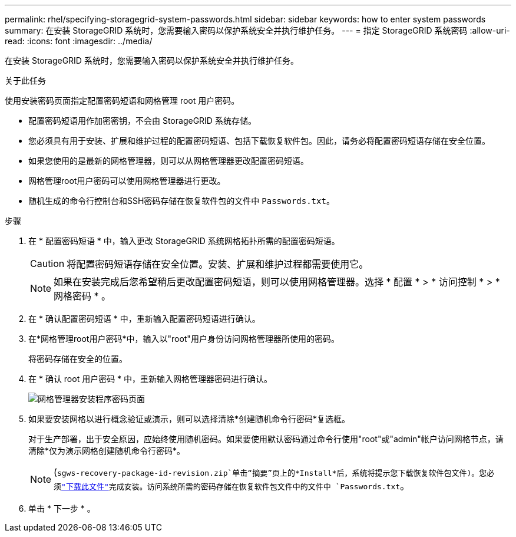 ---
permalink: rhel/specifying-storagegrid-system-passwords.html 
sidebar: sidebar 
keywords: how to enter system passwords 
summary: 在安装 StorageGRID 系统时，您需要输入密码以保护系统安全并执行维护任务。 
---
= 指定 StorageGRID 系统密码
:allow-uri-read: 
:icons: font
:imagesdir: ../media/


[role="lead"]
在安装 StorageGRID 系统时，您需要输入密码以保护系统安全并执行维护任务。

.关于此任务
使用安装密码页面指定配置密码短语和网格管理 root 用户密码。

* 配置密码短语用作加密密钥，不会由 StorageGRID 系统存储。
* 您必须具有用于安装、扩展和维护过程的配置密码短语、包括下载恢复软件包。因此，请务必将配置密码短语存储在安全位置。
* 如果您使用的是最新的网格管理器，则可以从网格管理器更改配置密码短语。
* 网格管理root用户密码可以使用网格管理器进行更改。
* 随机生成的命令行控制台和SSH密码存储在恢复软件包的文件中 `Passwords.txt`。


.步骤
. 在 * 配置密码短语 * 中，输入更改 StorageGRID 系统网格拓扑所需的配置密码短语。
+

CAUTION: 将配置密码短语存储在安全位置。安装、扩展和维护过程都需要使用它。

+

NOTE: 如果在安装完成后您希望稍后更改配置密码短语，则可以使用网格管理器。选择 * 配置 * > * 访问控制 * > * 网格密码 * 。

. 在 * 确认配置密码短语 * 中，重新输入配置密码短语进行确认。
. 在*网格管理root用户密码*中，输入以"root"用户身份访问网格管理器所使用的密码。
+
将密码存储在安全的位置。

. 在 * 确认 root 用户密码 * 中，重新输入网格管理器密码进行确认。
+
image::../media/10_gmi_installer_passwords_page.gif[网格管理器安装程序密码页面]

. 如果要安装网格以进行概念验证或演示，则可以选择清除*创建随机命令行密码*复选框。
+
对于生产部署，出于安全原因，应始终使用随机密码。如果要使用默认密码通过命令行使用"root"或"admin"帐户访问网格节点，请清除*仅为演示网格创建随机命令行密码*。

+

NOTE: (`sgws-recovery-package-id-revision.zip`单击“摘要”页上的*Install*后，系统将提示您下载恢复软件包文件)。您必须link:../maintain/downloading-recovery-package.html["下载此文件"]完成安装。访问系统所需的密码存储在恢复软件包文件中的文件中 `Passwords.txt`。

. 单击 * 下一步 * 。

